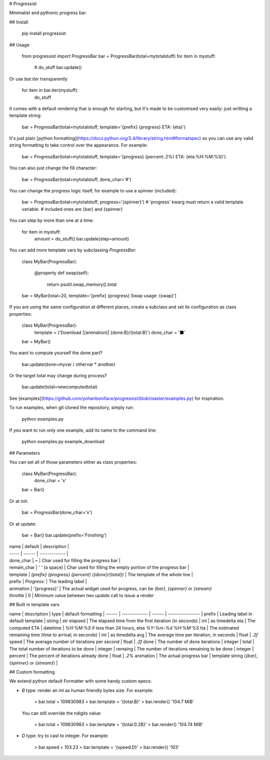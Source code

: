 # Progressist

Minimalist and pythonic progress bar.


## Install

    pip install progressist

## Usage

    from progressist import ProgressBar
    bar = ProgressBar(total=mytotalstuff)
    for item in mystuff:
        # do_stuff
        bar.update()

Or use `bar.iter` transparently

    for item in bar.iter(mystuff):
        do_stuff

It comes with a default rendering that is enough for starting, but it's made to be
customised very easily: just writting a template string:

    bar = ProgressBar(total=mytotalstuff, template='{prefix} {progress} ETA: {eta}')

It's just plain [python formatting](https://docs.python.org/3.4/library/string.html#formatspec)
so you can use any valid string formatting to take control over the appearance.
For example:

    bar = ProgressBar(total=mytotalstuff, template='{progress} {percent:.2%} ETA: {eta:%H:%M:%S}')

You can also just change the fill character:

    bar = ProgressBar(total=mytotalstuff, done_char='#')

You can change the progress logic itself, for example to use a spinner (included):

    bar = ProgressBar(total=mytotalstuff, progress='{spinner}')
    # 'progress' kwarg must return a valid template variable.
    # included ones are {bar} and {spinner}

You can step by more than one at a time:

    for item in mystuff:
        amount = do_stuff()
        bar.update(step=amount)

You can add more template vars by subclassing `ProgressBar`:

    class MyBar(ProgressBar):

        @property
        def swap(self):
            return psutil.swap_memory().total

    bar = MyBar(total=20, template='{prefix} {progress} Swap usage: {swap}')

If you are using the same configuration at different places, create a subclass and
set its configuration as class properties:

    class MyBar(ProgressBar):
        template = ('Download |{animation}| {done:B}/{total:B}')
        done_char = '⬛'

    bar = MyBar()

You want to compute yourself the done part?

    bar.update(done=myvar / othervar * another)

Or the target total may change during process?

    bar.update(total=newcomputedtotal)

See [examples](https://github.com/yohanboniface/progressist/blob/master/examples.py) for inspiration.

To run examples, when git cloned the repository, simply run:

    python examples.py

If you want to run only one example, add its name to the command line:

    python examples.py example_download


## Parameters

You can set all of those parameters either as class properties:

    class MyBar(ProgressBar):
        done_char = 'x'

    bar = Bar()

Or at init:

    bar = ProgressBar(done_char='x')

Or at update:

    bar = Bar()
    bar.update(prefix='Finishing')

| name  | default | description |
| ----- | ------ | ------------- |
| done_char | `=` | Char used for filling the progress bar |
| remain_char | `' '` (a space) | Char used for filling the empty portion of the progress bar |
| template | `{prefix} {progress} {percent} ({done}/{total})` | The template of the whole line |
| prefix | `Progress:` | The leading label |
| animation | '{progress}' | The actual widget used for progress, can be `{bar}`, `{spinner}` or `{stream}`
| throttle | 0 | Minimum value between two `update` call to issue a render


## Built in template vars

name      | description   | type | default formatting
| ------  | ------------- | ------ | ---------------- |
prefix    | Leading label in default template | string | str
elapsed   | The elapsed time from the first iteration (in seconds) | int | as timedelta
eta       | The computed ETA | datetime | `%H:%M:%S` if less than 24 hours, else `%Y-%m-%d %H:%M:%S`
tta       | The estimated remaining time (time to arrival; in seconds) | int | as timedelta
avg       | The average time per iteration, in seconds | float | `.2f`
speed     | The average number of iterations per second | float | `.2f`
done      | The number of done iterations | integer |
total     | The total number of iterations to be done | integer |
remaing   | The number of iterations remaining to be done | integer |
percent   | The percent of iterations already done | float | `.2%`
animation | The actual progress bar | template string (`{bar}`, `{spinner}` or `{stream}`) |


## Custom formatting

We extend python default Formatter with some handy custom specs:

- `B` type: render an int as human friendly bytes size. For example:

        > bar.total = 109830983
        > bar.template = '{total:B}'
        > bar.render()
        '104.7 MiB'

  You can still override the ndigits value:

        > bar.total = 109830983
        > bar.template = '{total:0.2B}'
        > bar.render()
        '104.74 MiB'

- `D` type: try to cast to integer. For example:

        > bar.speed = 103.23
        > bar.template = '{speed:D}'
        > bar.render()
        '103'


